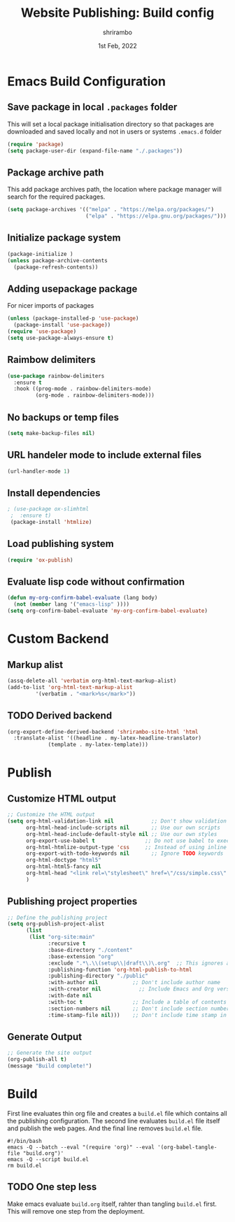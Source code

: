 #+TITLE: Website Publishing: Build config
#+AUTHOR: shrirambo
#+DATE: 1st Feb, 2022
#+STARTUP: content

*  Emacs Build Configuration

** Save package in local =.packages= folder
This will set a local package initialisation directory so that packages are downloaded and saved locally and not in users or systems =.emacs.d= folder
#+BEGIN_SRC emacs-lisp :tangle ./build.el
  (require 'package)
  (setq package-user-dir (expand-file-name "./.packages"))
#+END_SRC
** Package archive path
This add package archives path, the location where package manager will search for the required packages.
#+BEGIN_SRC emacs-lisp :tangle ./build.el
  (setq package-archives '(("melpa" . "https://melpa.org/packages/")
                           ("elpa" . "https://elpa.gnu.org/packages/")))
#+END_SRC
** Initialize package system
#+BEGIN_SRC emacs-lisp :tangle ./build.el
  (package-initialize )
  (unless package-archive-contents
    (package-refresh-contents))
#+END_SRC
** Adding usepackage package
For nicer imports of packages
#+BEGIN_SRC emacs-lisp :tangle ./build.el
  (unless (package-installed-p 'use-package)
    (package-install 'use-package))
  (require 'use-package)
  (setq use-package-always-ensure t)
#+END_SRC
** Raimbow delimiters
#+BEGIN_SRC emacs-lisp :tangle ./build.el
  (use-package rainbow-delimiters
    :ensure t
    :hook ((prog-mode . rainbow-delimiters-mode)
           (org-mode . rainbow-delimiters-mode)))
#+END_SRC
** No backups or temp files
#+BEGIN_SRC emacs-lisp :tangle ./build.el
  (setq make-backup-files nil)
#+END_SRC
** URL handeler mode to include external files
#+BEGIN_SRC emacs-lisp :tangle ./build.el
  (url-handler-mode 1)
#+END_SRC
** Install dependencies
#+BEGIN_SRC emacs-lisp :tangle ./build.el
 ; (use-package ox-slimhtml
  ;  :ensure t)
  (package-install 'htmlize)
#+END_SRC

** Load publishing system
#+BEGIN_SRC emacs-lisp :tangle ./build.el
  (require 'ox-publish)
#+END_SRC

** Evaluate lisp code without confirmation
#+BEGIN_SRC emacs-lisp
(defun my-org-confirm-babel-evaluate (lang body)
  (not (member lang '("emacs-lisp" ))))
(setq org-confirm-babel-evaluate 'my-org-confirm-babel-evaluate)
#+END_SRC
* Custom Backend 
** Markup alist
#+BEGIN_SRC emacs-lisp :tangle ./build.el
(assq-delete-all 'verbatim org-html-text-markup-alist)
(add-to-list 'org-html-text-markup-alist
	     '(verbatim . "<mark>%s</mark>"))
#+END_SRC

** TODO Derived backend
#+BEGIN_SRC emacs-lisp
(org-export-define-derived-backend 'shrirambo-site-html 'html
  :translate-alist '((headline . my-latex-headline-translator)
		     (template . my-latex-template)))
#+END_SRC


* Publish
** Customize HTML output
#+BEGIN_SRC emacs-lisp :tangle ./build.el
  ;; Customize the HTML output
  (setq org-html-validation-link nil            ;; Don't show validation link
        org-html-head-include-scripts nil       ;; Use our own scripts
        org-html-head-include-default-style nil ;; Use our own styles
        org-export-use-babel t                ;; Do not use babel to execute src blocks
        org-html-htmlize-output-type 'css     ;; Instead of using inline css for each element
        org-export-with-todo-keywords nil       ;; Ignore TODO keywords
        org-html-doctype "html5"
        org-html-html5-fancy nil
        org-html-head "<link rel=\"stylesheet\" href=\"/css/simple.css\" />"
        )
#+END_SRC
** Publishing project properties
#+BEGIN_SRC emacs-lisp :tangle ./build.el
  ;; Define the publishing project
  (setq org-publish-project-alist
        (list
         (list "org-site:main"
               :recursive t
               :base-directory "./content"
               :base-extension "org"
               :exclude ".*\.\\(setup\\|draft\\)\.org"  ;; This ignores all the setup and draft files  
               :publishing-function 'org-html-publish-to-html
               :publishing-directory "./public"
               :with-author nil           ;; Don't include author name
               :with-creator nil            ;; Include Emacs and Org versions in footer
               :with-date nil
               :with-toc t                ;; Include a table of contents
               :section-numbers nil       ;; Don't include section numbers
               :time-stamp-file nil)))    ;; Don't include time stamp in file

#+END_SRC
** Generate Output
#+BEGIN_SRC emacs-lisp :tangle ./build.el
  ;; Generate the site output
  (org-publish-all t)
  (message "Build complete!")
#+END_SRC
* Build
First line evaluates thin org file and creates a =build.el= file which contains all the publishing configuration. The second line evaluates =build.el= file itself and publish the web pages. And the final line removes =build.el= file.

#+BEGIN_SRC shell :tangle no
  #!/bin/bash
  emacs -Q --batch --eval "(require 'org)" --eval '(org-babel-tangle-file "build.org")'
  emacs -Q --script build.el
  rm build.el
#+END_SRC
** TODO One step less
Make emacs evaluate =build.org= itself, rahter than tangling =build.el= first. This will remove one step from the deployment.
